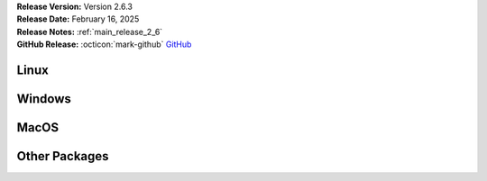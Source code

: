 .. _AppImage: https://appimage.org/
.. _Ubuntu: https://ubuntu.com/
.. _Debian: https://www.debian.org/
.. _Linux Mint: https://linuxmint.com/
.. _novelWriter Repository: https://github.com/vkbo/novelWriter/
.. _SignPath.io: https://about.signpath.io/
.. _SignPath Foundation: https://signpath.org/

| **Release Version:** Version 2.6.3
| **Release Date:** February 16, 2025
| **Release Notes:** :ref:`main_release_2_6`
| **GitHub Release:** :octicon:`mark-github` `GitHub <https://github.com/vkbo/novelWriter/releases/tag/v2.6.3>`__


Linux
-----

.. grid:: 2
   :margin: 0
   :padding: 0
   :gutter: 0

   .. grid-item::
      :columns: 2
      :padding: 0 0 0 4

      .. image:: /images/linux.svg
         :class: dark-light

   .. grid-item::
      :columns: 10

      .. grid:: 1
         :margin: 0
         :gutter: 4
         :padding: 0

         .. grid-item-card::
            :class-header: nw-sd-os-card-header

            **AppImage**
            ^^^^^^^^^^^^
            The AppImage_ should run on any recent Linux distro.

            **Download:** :octicon:`download` `novelWriter-2.6.3.AppImage <https://github.com/vkbo/novelWriter/releases/download/v2.6.3/novelWriter-2.6.3.AppImage>`__ [94.9 MB]
            :bdg-link-primary-line:`Checksum File <https://github.com/vkbo/novelWriter/releases/download/v2.6.3/novelWriter-2.6.3.AppImage.sha256>`

         .. grid-item-card::
            :class-header: nw-sd-os-card-header

            **Debian Package**
            ^^^^^^^^^^^^^^^^^^
            The package is built for Debian_, but should also work for Ubuntu_ and `Linux Mint`_.

            **Download:** :octicon:`download` `novelwriter_2.6.3_all.deb <https://github.com/vkbo/novelWriter/releases/download/v2.6.3/novelwriter_2.6.3_all.deb>`__ [4.05 MB]
            :bdg-link-primary-line:`Checksum File <https://github.com/vkbo/novelWriter/releases/download/v2.6.3/novelwriter_2.6.3_all.deb.sha256>`


Windows
-------

.. grid:: 2
   :margin: 0
   :padding: 0
   :gutter: 0

   .. grid-item::
      :columns: 2
      :padding: 0 0 0 4

      .. image:: /images/windows10.svg
         :class: dark-light

   .. grid-item::
      :columns: 10

      .. grid:: 1
         :margin: 0
         :gutter: 4
         :padding: 0

         .. grid-item-card::
            :class-header: nw-sd-os-card-header

            **Setup Installer**
            ^^^^^^^^^^^^^^^^^^^
            This is a standard setup installer for Windows. It is made for Windows 10 or newer.

            **Download:** :octicon:`download` `novelwriter-2.6.3-amd64-setup.exe <https://github.com/vkbo/novelWriter/releases/download/v2.6.3/novelwriter-2.6.3-amd64-setup.exe>`__ [49.3 MB]
            :bdg-link-primary-line:`Checksum File <https://github.com/vkbo/novelWriter/releases/download/v2.6.3/novelwriter-2.6.3-amd64-setup.exe.sha256>`

            Free code signing is provided by `SignPath.io`_, certificate by `SignPath Foundation`_.


MacOS
-----

.. grid:: 2
   :margin: 0
   :padding: 0
   :gutter: 0

   .. grid-item::
      :columns: 2
      :padding: 0 0 0 4

      .. image:: /images/macos.svg
         :class: dark-light

   .. grid-item::
      :columns: 10

      .. grid:: 1
         :margin: 0
         :gutter: 4
         :padding: 0

         .. grid-item-card::
            :class-header: nw-sd-os-card-header

            **DMG Image for Intel**
            ^^^^^^^^^^^^^^^^^^^^^^^

            This is a DMG image for MacOS with x86_64 architecture.

            **Download:** :octicon:`download` `novelWriter-2.6.3-x86_64.dmg <https://github.com/vkbo/novelWriter/releases/download/v2.6.3/novelWriter-2.6.3-x86_64.dmg>`__ [96.3 MB]
            :bdg-link-primary-line:`Checksum File <https://github.com/vkbo/novelWriter/releases/download/v2.6.3/novelWriter-2.6.3-x86_64.dmg.sha256>`

         .. grid-item-card::
            :class-header: nw-sd-os-card-header

            **DMG Image for Apple Silicon (M1)**
            ^^^^^^^^^^^^^^^^^^^^^^^^^^^^^^^^^^^^

            This is a DMG image for MacOS with aarch64 architecture.

            **Download:** :octicon:`download` `novelWriter-2.6.3-aarch64.dmg <https://github.com/vkbo/novelWriter/releases/download/v2.6.3/novelWriter-2.6.3-aarch64.dmg>`__ [91.2 MB]
            :bdg-link-primary-line:`Checksum File <https://github.com/vkbo/novelWriter/releases/download/v2.6.3/novelWriter-2.6.3-aarch64.dmg.sha256>`


Other Packages
--------------

.. grid:: 2
   :margin: 0
   :padding: 0
   :gutter: 0

   .. grid-item::
      :columns: 2
      :padding: 0 0 0 4

      .. image:: /images/package.png
         :class: dark-light

   .. grid-item::
      :columns: 10

      .. grid:: 1
         :margin: 0
         :gutter: 4
         :padding: 0

         .. grid-item-card::
            :class-header: nw-sd-os-card-header

            **Python Wheel**
            ^^^^^^^^^^^^^^^^

            The Wheel package can be installed with ``pip install <file_path>``.

            **Download:** :octicon:`download` `novelWriter-2.6.3-py3-none-any.whl <https://github.com/vkbo/novelWriter/releases/download/v2.6.3/novelWriter-2.6.3-py3-none-any.whl>`__ [6.71 MB]
            :bdg-link-primary-line:`Checksum File <https://github.com/vkbo/novelWriter/releases/download/v2.6.3/novelWriter-2.6.3-py3-none-any.whl.sha256>`

         .. grid-item-card::
            :class-header: nw-sd-os-card-header

            **Source Code**
            ^^^^^^^^^^^^^^^

            The source code packages are archived files of the entire source code.

            | **Download:** :octicon:`download` `novelWriter-2.6.3.zip <https://api.github.com/repos/vkbo/novelWriter/zipball/v2.6.3>`__
            | **Download:** :octicon:`download` `novelWriter-2.6.3.tar.gz <https://api.github.com/repos/vkbo/novelWriter/tarball/v2.6.3>`__
            
            See also the `novelWriter Repository`_.
